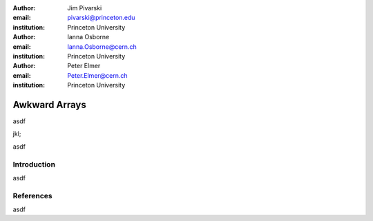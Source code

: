 :author: Jim Pivarski
:email: pivarski@princeton.edu
:institution: Princeton University

:author: Ianna Osborne
:email: Ianna.Osborne@cern.ch
:institution: Princeton University

:author: Peter Elmer
:email: Peter.Elmer@cern.ch
:institution: Princeton University


--------------
Awkward Arrays
--------------

.. class:: abstract

   asdf

   jkl;

.. class:: keywords

   asdf

Introduction
------------

asdf

References
----------

asdf
